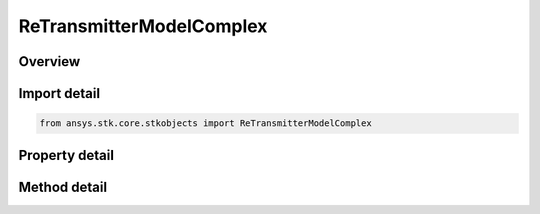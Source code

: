 ReTransmitterModelComplex
=========================

.. py:class:: ansys.stk.core.stkobjects.ReTransmitterModelComplex

   Bases: :py:class:`~ansys.stk.core.stkobjects.IReTransmitterModel`, :py:class:`~ansys.stk.core.stkobjects.ITransmitterModel`, :py:class:`~ansys.stk.core.stkobjects.IComponentInfo`, :py:class:`~ansys.stk.core.stkobjects.ICloneable`

   Class defining a complex re-transmitter model.

.. py:currentmodule:: ReTransmitterModelComplex

Overview
--------

.. tab-set::

    .. tab-item:: Methods
        
        .. list-table::
            :header-rows: 0
            :widths: auto

            * - :py:attr:`~ansys.stk.core.stkobjects.ReTransmitterModelComplex.set_polarization_type`
              - Set the current polarization type.
            * - :py:attr:`~ansys.stk.core.stkobjects.ReTransmitterModelComplex.set_filter`
              - Set the current filter model by name.

    .. tab-item:: Properties
        
        .. list-table::
            :header-rows: 0
            :widths: auto

            * - :py:attr:`~ansys.stk.core.stkobjects.ReTransmitterModelComplex.enable_polarization`
              - Gets or sets the enable polarization option.
            * - :py:attr:`~ansys.stk.core.stkobjects.ReTransmitterModelComplex.polarization`
              - Gets the polarization.
            * - :py:attr:`~ansys.stk.core.stkobjects.ReTransmitterModelComplex.post_transmit_gains_losses`
              - Gets the collection of additional post transmit gains and losses.
            * - :py:attr:`~ansys.stk.core.stkobjects.ReTransmitterModelComplex.enable_filter`
              - Gets or set the flag determines whether or not to enable the Filter.
            * - :py:attr:`~ansys.stk.core.stkobjects.ReTransmitterModelComplex.supported_filters`
              - Gets an array of supported filter model names.
            * - :py:attr:`~ansys.stk.core.stkobjects.ReTransmitterModelComplex.filter`
              - Gets the current filter model.
            * - :py:attr:`~ansys.stk.core.stkobjects.ReTransmitterModelComplex.saturated_power`
              - Gets or sets the saturated power.
            * - :py:attr:`~ansys.stk.core.stkobjects.ReTransmitterModelComplex.antenna_control`
              - Gets the receiver antenna control.



Import detail
-------------

.. code-block:: python

    from ansys.stk.core.stkobjects import ReTransmitterModelComplex


Property detail
---------------

.. py:property:: enable_polarization
    :canonical: ansys.stk.core.stkobjects.ReTransmitterModelComplex.enable_polarization
    :type: bool

    Gets or sets the enable polarization option.

.. py:property:: polarization
    :canonical: ansys.stk.core.stkobjects.ReTransmitterModelComplex.polarization
    :type: IPolarization

    Gets the polarization.

.. py:property:: post_transmit_gains_losses
    :canonical: ansys.stk.core.stkobjects.ReTransmitterModelComplex.post_transmit_gains_losses
    :type: AdditionalGainLossCollection

    Gets the collection of additional post transmit gains and losses.

.. py:property:: enable_filter
    :canonical: ansys.stk.core.stkobjects.ReTransmitterModelComplex.enable_filter
    :type: bool

    Gets or set the flag determines whether or not to enable the Filter.

.. py:property:: supported_filters
    :canonical: ansys.stk.core.stkobjects.ReTransmitterModelComplex.supported_filters
    :type: list

    Gets an array of supported filter model names.

.. py:property:: filter
    :canonical: ansys.stk.core.stkobjects.ReTransmitterModelComplex.filter
    :type: IRFFilterModel

    Gets the current filter model.

.. py:property:: saturated_power
    :canonical: ansys.stk.core.stkobjects.ReTransmitterModelComplex.saturated_power
    :type: float

    Gets or sets the saturated power.

.. py:property:: antenna_control
    :canonical: ansys.stk.core.stkobjects.ReTransmitterModelComplex.antenna_control
    :type: AntennaControl

    Gets the receiver antenna control.


Method detail
-------------



.. py:method:: set_polarization_type(self, value: PolarizationType) -> None
    :canonical: ansys.stk.core.stkobjects.ReTransmitterModelComplex.set_polarization_type

    Set the current polarization type.

    :Parameters:

    **value** : :obj:`~PolarizationType`

    :Returns:

        :obj:`~None`






.. py:method:: set_filter(self, name: str) -> None
    :canonical: ansys.stk.core.stkobjects.ReTransmitterModelComplex.set_filter

    Set the current filter model by name.

    :Parameters:

    **name** : :obj:`~str`

    :Returns:

        :obj:`~None`





